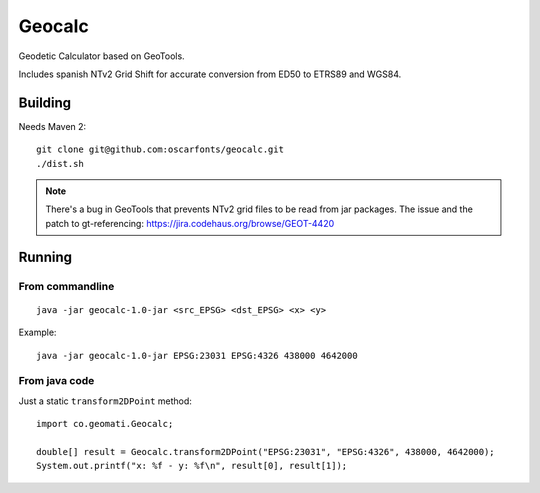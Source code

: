 Geocalc
=======

Geodetic Calculator based on GeoTools.

Includes spanish NTv2 Grid Shift for accurate conversion from ED50 to ETRS89 and WGS84.

Building
--------

Needs Maven 2::

  git clone git@github.com:oscarfonts/geocalc.git
  ./dist.sh

.. note:: There's a bug in GeoTools that prevents NTv2 grid files to be read from jar packages. The issue and the patch to gt-referencing: https://jira.codehaus.org/browse/GEOT-4420 

Running
-------

From commandline
................

::

  java -jar geocalc-1.0-jar <src_EPSG> <dst_EPSG> <x> <y>

Example::

  java -jar geocalc-1.0-jar EPSG:23031 EPSG:4326 438000 4642000


From java code
..............

Just a static ``transform2DPoint`` method::

  import co.geomati.Geocalc;

  double[] result = Geocalc.transform2DPoint("EPSG:23031", "EPSG:4326", 438000, 4642000);
  System.out.printf("x: %f - y: %f\n", result[0], result[1]);
